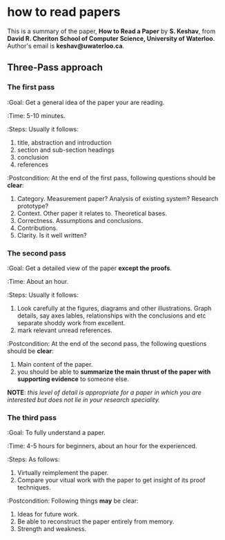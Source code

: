 * how to read papers

This is a summary of the paper, *How to Read a Paper* by *S. Keshav*,
from *David R. Cheriton School of Computer Science, University of
Waterloo*.  Author's email is *keshav@uwaterloo.ca*.

** Three-Pass approach

*** The first pass

:Goal: Get a general idea of the paper your are reading.

:Time: 5-10 minutes.

:Steps: Usually it follows:

1. title, abstraction and introduction
2. section and sub-section headings
3. conclusion
4. references

:Postcondition: At the end of the first pass, following questions
should be *clear*:

1. Category.  Measurement paper? Analysis of existing system?
   Research prototype?
2. Context. Other paper it relates to.  Theoretical bases.
3. Correctness.  Assumptions and conclusions.
4. Contributions.
5. Clarity.  Is it well written?

*** The second pass

:Goal: Get a detailed view of the paper *except the proofs*.

:Time: About an hour.

:Steps: Usually it follows:

1. Look carefully at the figures, diagrams and other
   illustrations. Graph details, say axes lables, relationships with
   the conclusions and etc separate shoddy work from excellent.
2. mark relevant unread references.

:Postcondition: At the end of the second pass, the following questions
should be *clear*:

1. Main content of the paper.
2. you should be able to *summarize the main thrust of the paper with
   supporting evidence* to someone else.

*NOTE*: /this level of detail is appropriate for a paper in which you
are interested but does not lie in your research speciality./

*** The third pass

:Goal: To fully understand a paper.

:Time: 4-5 hours for beginners, about an hour for the experienced.

:Steps: As follows:

1. Virtually reimplement the paper.
2. Compare your vitual work with the paper to get insight of its
   proof techniques.

:Postcondition: Following things *may* be clear:

1. Ideas for future work.
2. Be able to reconstruct the paper entirely from memory.
3. Strength and weakness.
